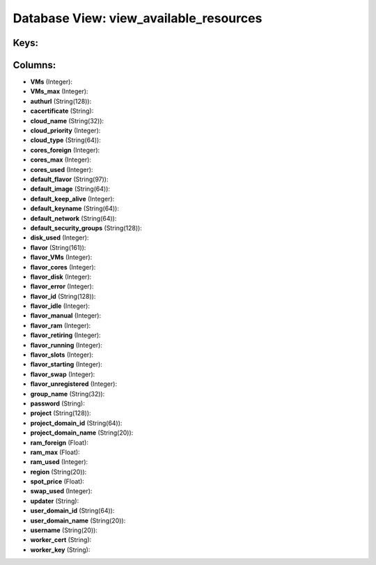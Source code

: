 .. File generated by /opt/cloudscheduler/utilities/schema_doc - DO NOT EDIT
..
.. To modify the contents of this file:
..   1. edit the template file ".../cloudscheduler/docs/schema_doc/views/view_available_resources.yaml"
..   2. run the utility ".../cloudscheduler/utilities/schema_doc"
..

Database View: view_available_resources
=======================================



Keys:
^^^^^


Columns:
^^^^^^^^

* **VMs** (Integer):


* **VMs_max** (Integer):


* **authurl** (String(128)):


* **cacertificate** (String):


* **cloud_name** (String(32)):


* **cloud_priority** (Integer):


* **cloud_type** (String(64)):


* **cores_foreign** (Integer):


* **cores_max** (Integer):


* **cores_used** (Integer):


* **default_flavor** (String(97)):


* **default_image** (String(64)):


* **default_keep_alive** (Integer):


* **default_keyname** (String(64)):


* **default_network** (String(64)):


* **default_security_groups** (String(128)):


* **disk_used** (Integer):


* **flavor** (String(161)):


* **flavor_VMs** (Integer):


* **flavor_cores** (Integer):


* **flavor_disk** (Integer):


* **flavor_error** (Integer):


* **flavor_id** (String(128)):


* **flavor_idle** (Integer):


* **flavor_manual** (Integer):


* **flavor_ram** (Integer):


* **flavor_retiring** (Integer):


* **flavor_running** (Integer):


* **flavor_slots** (Integer):


* **flavor_starting** (Integer):


* **flavor_swap** (Integer):


* **flavor_unregistered** (Integer):


* **group_name** (String(32)):


* **password** (String):


* **project** (String(128)):


* **project_domain_id** (String(64)):


* **project_domain_name** (String(20)):


* **ram_foreign** (Float):


* **ram_max** (Float):


* **ram_used** (Integer):


* **region** (String(20)):


* **spot_price** (Float):


* **swap_used** (Integer):


* **updater** (String):


* **user_domain_id** (String(64)):


* **user_domain_name** (String(20)):


* **username** (String(20)):


* **worker_cert** (String):


* **worker_key** (String):


